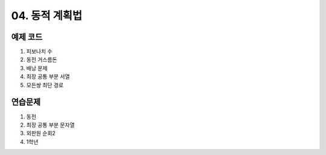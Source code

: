 ﻿

04. 동적 계획법
========================================

예제 코드
----------------------------
#. 피보나치 수
#. 동전 거스름돈
#. 배낭 문제
#. 최장 공통 부분 서열
#. 모든쌍 최단 경로


연습문제 
----------------------------

#. 동전
#. 최장 공통 부분 문자열
#. 외판원 순회2
#. 1학년

